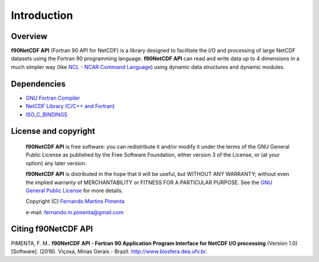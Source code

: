 Introduction
************

Overview
========

**f90NetCDF API** (Fortran 90 API for NetCDF) is a library designed to facilitate the I/O and processing of large NetCDF datasets using the Fortran 90 programming language.
**f90NetCDF API** can read and write data up to 4 dimensions in a much simpler way (like `NCL - NCAR Command Language <http://www.ncl.ucar.edu/>`_) using dynamic data structures and dynamic modules.

Dependencies
============
* `GNU Fortran Compiler <https://gcc.gnu.org/onlinedocs/gfortran/>`_
* `NetCDF Library (C/C++ and Fortran) <http://www.unidata.ucar.edu/software/netcdf/>`_
* `ISO_C_BINDINGS <https://gcc.gnu.org/onlinedocs/gfortran/Interoperability-with-C.html>`_

License and copyright
=====================
 **f90NetCDF API** is free software: you can redistribute it and/or modify
 it under the terms of the GNU General Public License as published by
 the Free Software Foundation, either version 3 of the License, or
 (at your option) any later version.

 **f90NetCDF API** is distributed in the hope that it will be useful,
 but WITHOUT ANY WARRANTY; without even the implied warranty of
 MERCHANTABILITY or FITNESS FOR A PARTICULAR PURPOSE.  See the
 `GNU General Public License <http://www.gnu.org/licenses/>`_ for more details.

 Copyright (C) `Fernando Martins Pimenta <http://lattes.cnpq.br/0646984654461300>`_

 e-mail: fernando.m.pimenta@gmail.com

Citing f90NetCDF API
====================
PIMENTA, F. M.. **f90NetCDF API - Fortran 90 Application Program Interface for NetCDF I/O processing** (Version 1.0) [Software]. (2016). 
Viçosa, Minas Gerais - Brazil. `http://www.biosfera.dea.ufv.br <http://www.biosfera.dea.ufv.br>`_.

.. References
.. ==========

.. .. [PEtAl2013] Jack Poulson, Bryan Marker, Robert A. van de Geijn, Jeff R. Hammond, and Nichols A. Romero, *Elemental: A new framework for distributed memory dense matrix computations*, ACM Transactions on Mathematical Software, Vol. 39, Issue 2, Article No. 13, 2013. DOI: `http://dx.doi.org/10.1145/2427023.2427030 <http://dx.doi.org/10.1145/2427023.2427030>`__

.. .. [LAPACK] E. Anderson, Z. Bai, C. Bischof, S. Blackford, J. Demmel, J. Dongarra, J. Du Croz, A. Greenbaum, S. Hammarling, A. McKenney, and D. Sorensen, *LAPACK Users' Guide: Third Edition*, Society for Industrial and Applied Mathematics, Philadelphia, PA, 1999. Last accessed from: `http://www.netlib.org/lapack/lug/ <http://www.netlib.org/lapack/lug/>`__

.. .. [PLAPACK] Robert A. van de Geijn, *Using PLAPACK*, The MIT Press, Cambridge, MA, 1997. Currently available from: `https://mitpress.mit.edu/books/using-plapack <https://mitpress.mit.edu/books/using-plapack>`__

.. .. [ScaLAPACK] L.S. Blackford, J. Choi, A. Cleary, E. D'Azevedo, J. Demmel, I. Dhillon, J. Dongarra, S. Hammarling, G. Henry, A. Petitet, K. Stanley, D. Walker, and C.R. Whaley, *ScaLAPACK Users' Guide*, Society for Industrial and Applied Mathematics, Philadelphia, PA, 1997. Last accessed from: `http://www.netlib.org/scalapack/slug/ <http://www.netlib.org/scalapack/slug/>`__

